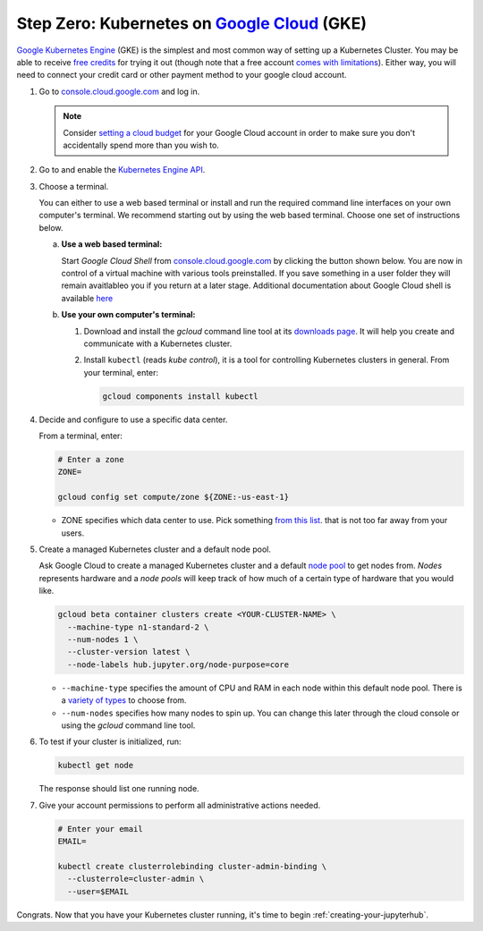 .. _google-cloud:

Step Zero: Kubernetes on `Google Cloud <https://cloud.google.com/>`_ (GKE)
--------------------------------------------------------------------------

`Google Kubernetes Engine <https://cloud.google.com/kubernetes-engine/>`_
(GKE) is the simplest and most common way of setting
up a Kubernetes Cluster. You may be able to receive `free credits
<https://cloud.google.com/free/>`_ for trying it out (though note that a
free account `comes with limitations
<https://cloud.google.com/free/docs/frequently-asked-questions#limitations>`_).
Either way, you will need to connect your credit card or other payment method to
your google cloud account.

1. Go to `console.cloud.google.com <https://console.cloud.google.com>`_ and log in.

   .. note::

      Consider `setting a cloud budget <https://cloud.google.com/billing/docs/how-to/budgets>`_
      for your Google Cloud account in order to make sure you don't accidentally
      spend more than you wish to.

2. Go to and enable the `Kubernetes Engine API <https://console.cloud.google.com/apis/api/container.googleapis.com/overview>`_.

3. Choose a terminal.

   You can either to use a web based terminal or install and run the required
   command line interfaces on your own computer's terminal. We recommend
   starting out by using the web based terminal. Choose one set of instructions
   below.

   a. **Use a web based terminal:**
   
      Start *Google Cloud Shell* from `console.cloud.google.com
      <https://console.cloud.google.com>`_ by clicking the button shown below.
      You are now in control of a virtual machine with various tools
      preinstalled. If you save something in a user folder they will remain
      avaitlableo you if you return at a later stage. Additional documentation
      about Google Cloud shell is available `here
      <https://cloud.google.com/shell/docs/>`__

      .. image:: ../_static/images/google/start_interactive_cli.png
         :align: center

   b. **Use your own computer's terminal:**

      1. Download and install the `gcloud` command line tool at its `downloads
         page <https://cloud.google.com/sdk/downloads>`_. It will help you
         create and communicate with a Kubernetes cluster.

      2. Install ``kubectl`` (reads *kube control*), it is a tool for controlling
         Kubernetes clusters in general. From your terminal, enter:

         .. code-block:: bash

            gcloud components install kubectl

4. Decide and configure to use a specific data center.

   From a terminal, enter:

   .. code-block:: bash

      # Enter a zone
      ZONE=

      gcloud config set compute/zone ${ZONE:-us-east-1}
   
   * ZONE specifies which data center to use. Pick something `from
     this list
     <https://cloud.google.com/compute/docs/regions-zones/regions-zones#available>`_.
     that is not too far away from your users.

5. Create a managed Kubernetes cluster and a default node pool.

   Ask Google Cloud to create a managed Kubernetes cluster and a default `node
   pool <https://cloud.google.com/kubernetes-engine/docs/concepts/node-pools>`_
   to get nodes from. *Nodes* represents hardware and a *node pools* will
   keep track of how much of a certain type of hardware that you would like.

   .. code-block:: bash

      gcloud beta container clusters create <YOUR-CLUSTER-NAME> \
        --machine-type n1-standard-2 \
        --num-nodes 1 \
        --cluster-version latest \
        --node-labels hub.jupyter.org/node-purpose=core
      
   * ``--machine-type`` specifies the amount of CPU and RAM in each node within
     this default node pool. There is a `variety of types
     <https://cloud.google.com/compute/docs/machine-types>`_ to choose from.
   
   * ``--num-nodes`` specifies how many nodes to spin up. You can change this
     later through the cloud console or using the `gcloud` command line tool.

6. To test if your cluster is initialized, run:

   .. code-block:: bash

      kubectl get node

   The response should list one running node.

7. Give your account permissions to perform all administrative actions needed.

   .. code-block:: bash

      # Enter your email
      EMAIL=

      kubectl create clusterrolebinding cluster-admin-binding \
        --clusterrole=cluster-admin \
        --user=$EMAIL

Congrats. Now that you have your Kubernetes cluster running, it's time to
begin :ref:`creating-your-jupyterhub`.
